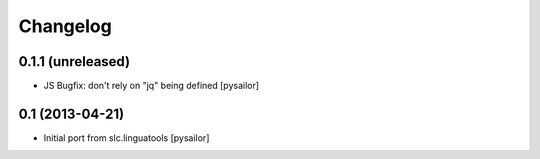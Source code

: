 Changelog
=========

0.1.1 (unreleased)
------------------

- JS Bugfix: don't rely on "jq" being defined [pysailor]

0.1 (2013-04-21)
----------------

- Initial port from slc.linguatools [pysailor]

